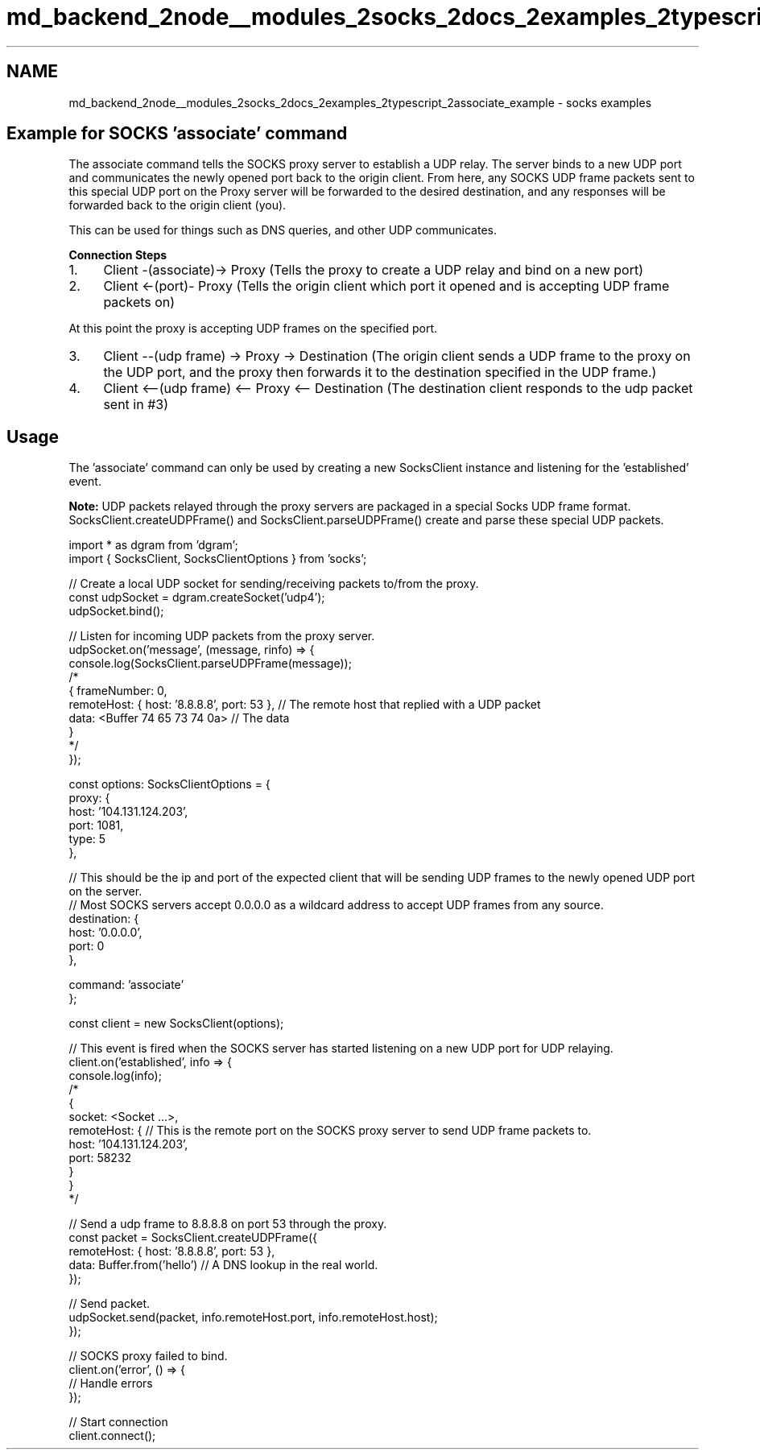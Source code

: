 .TH "md_backend_2node__modules_2socks_2docs_2examples_2typescript_2associate_example" 3 "My Project" \" -*- nroff -*-
.ad l
.nh
.SH NAME
md_backend_2node__modules_2socks_2docs_2examples_2typescript_2associate_example \- socks examples 
.PP
 
.SH "Example for SOCKS 'associate' command"
.PP
The associate command tells the SOCKS proxy server to establish a UDP relay\&. The server binds to a new UDP port and communicates the newly opened port back to the origin client\&. From here, any SOCKS UDP frame packets sent to this special UDP port on the Proxy server will be forwarded to the desired destination, and any responses will be forwarded back to the origin client (you)\&.
.PP
This can be used for things such as DNS queries, and other UDP communicates\&.
.PP
\fBConnection Steps\fP
.PP
.IP "1." 4
Client -(associate)-> Proxy (Tells the proxy to create a UDP relay and bind on a new port)
.IP "2." 4
Client <-(port)- Proxy (Tells the origin client which port it opened and is accepting UDP frame packets on)
.PP
.PP
At this point the proxy is accepting UDP frames on the specified port\&.
.PP
.IP "3." 4
Client --(udp frame) -> Proxy -> Destination (The origin client sends a UDP frame to the proxy on the UDP port, and the proxy then forwards it to the destination specified in the UDP frame\&.)
.IP "4." 4
Client <--(udp frame) <-- Proxy <-- Destination (The destination client responds to the udp packet sent in #3)
.PP
.SH "Usage"
.PP
The 'associate' command can only be used by creating a new SocksClient instance and listening for the 'established' event\&.
.PP
\fBNote:\fP UDP packets relayed through the proxy servers are packaged in a special Socks UDP frame format\&. SocksClient\&.createUDPFrame() and SocksClient\&.parseUDPFrame() create and parse these special UDP packets\&.
.PP
.PP
.nf
import * as dgram from 'dgram';
import { SocksClient, SocksClientOptions } from 'socks';

// Create a local UDP socket for sending/receiving packets to/from the proxy\&.
const udpSocket = dgram\&.createSocket('udp4');
udpSocket\&.bind();

// Listen for incoming UDP packets from the proxy server\&.
udpSocket\&.on('message', (message, rinfo) => {
  console\&.log(SocksClient\&.parseUDPFrame(message));
  /*
  { frameNumber: 0,
    remoteHost: { host: '8\&.8\&.8\&.8', port: 53 }, // The remote host that replied with a UDP packet
    data: <Buffer 74 65 73 74 0a> // The data
  }
  */
});

const options: SocksClientOptions = {
  proxy: {
    host: '104\&.131\&.124\&.203',
    port: 1081,
    type: 5
  },

  // This should be the ip and port of the expected client that will be sending UDP frames to the newly opened UDP port on the server\&.
  // Most SOCKS servers accept 0\&.0\&.0\&.0 as a wildcard address to accept UDP frames from any source\&.
  destination: {
    host: '0\&.0\&.0\&.0',
    port: 0
  },

  command: 'associate'
};

const client = new SocksClient(options);

// This event is fired when the SOCKS server has started listening on a new UDP port for UDP relaying\&.
client\&.on('established', info => {
  console\&.log(info);
  /*
  {
    socket: <Socket \&.\&.\&.>,
    remoteHost: { // This is the remote port on the SOCKS proxy server to send UDP frame packets to\&.
      host: '104\&.131\&.124\&.203',
      port: 58232
    }
  }
  */

  // Send a udp frame to 8\&.8\&.8\&.8 on port 53 through the proxy\&.
  const packet = SocksClient\&.createUDPFrame({
    remoteHost: { host: '8\&.8\&.8\&.8', port: 53 },
    data: Buffer\&.from('hello') // A DNS lookup in the real world\&.
  });

  // Send packet\&.
  udpSocket\&.send(packet, info\&.remoteHost\&.port, info\&.remoteHost\&.host);
});

// SOCKS proxy failed to bind\&.
client\&.on('error', () => {
  // Handle errors
});

// Start connection
client\&.connect();
.fi
.PP
 
